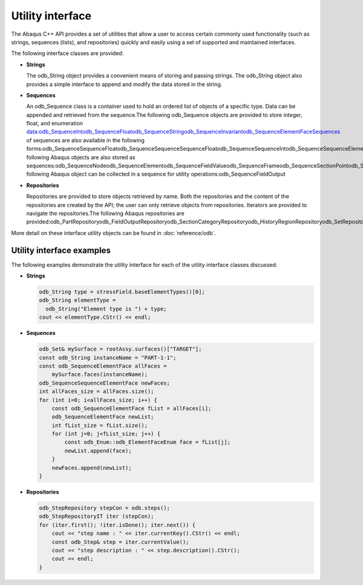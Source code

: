=================
Utility interface
=================

The Abaqus C++ API provides a set of utilities that allow a user to access certain commonly used functionality (such as strings, sequences (lists), and repositories) quickly and easily using a set of supported and maintained interfaces.

The following interface classes are provided:

- **Strings**

  The odb_String object provides a convenient means of storing and passing strings. The odb_String object also provides a simple interface to append and modify the data stored in the string.

- **Sequences**

  An odb_Sequence class is a container used to hold an ordered list of objects of a specific type. Data can be appended and retrieved from the sequence.The following odb_Sequence objects are provided to store integer, float, and enumeration data:odb_SequenceIntodb_SequenceFloatodb_SequenceStringodb_SequenceInvariantodb_SequenceElementFaceSequences of sequences are also available in the following forms:odb_SequenceSequenceFloatodb_SequenceSequenceSequenceFloatodb_SequenceSequenceIntodb_SequenceSequenceElementFaceThe following Abaqus objects are also stored as sequences:odb_SequenceNodeodb_SequenceElementodb_SequenceFieldValueodb_SequenceFrameodb_SequenceSectionPointodb_SequenceLoadCaseThe following Abaqus object can be collected in a sequence for utility operations:odb_SequenceFieldOutput

- **Repositories**

  Repositories are provided to store objects retrieved by name. Both the repositories and the content of the repositories are created by the API; the user can only retrieve objects from repositories. Iterators are provided to navigate the repositories.The following Abaqus repositories are provided:odb_PartRepositoryodb_FieldOutputRepositoryodb_SectionCategoryRepositoryodb_HistoryRegionRepositoryodb_SetRepositoryodb_HistoryOutputRepositoryodb_StepRepositoryodb_InstanceRepository

More detail on these interface utility objects can be found in :doc:`reference/odb`.

Utility interface examples
--------------------------

The following examples demonstrate the utility interface for each of the utility interface classes discussed:

- **Strings**
  
  .. code-block:: cpp
    
      odb_String type = stressField.baseElementTypes()[0];
      odb_String elementType = 
        odb_String("Element type is ") + type;
      cout << elementType.CStr() << endl; 
 
- **Sequences**
  
  .. code-block:: cpp
    
      odb_Set& mySurface = rootAssy.surfaces()["TARGET"]; 
      const odb_String instanceName = "PART-1-1";
      const odb_SequenceElementFace allFaces = 
          mySurface.faces(instanceName);
      odb_SequenceSequenceElementFace newFaces;
      int allFaces_size = allFaces.size();
      for (int i=0; i<allFaces_size; i++) {
          const odb_SequenceElementFace fList = allFaces[i];
          odb_SequenceElementFace newList;
          int fList_size = fList.size();
          for (int j=0; j<fList_size; j++) {
              const odb_Enum::odb_ElementFaceEnum face = fList[j];
              newList.append(face);
          }
          newFaces.append(newList);
      }
 
- **Repositories**
  
  .. code-block:: cpp
    
      odb_StepRepository stepCon = odb.steps();
      odb_StepRepositoryIT iter (stepCon);
      for (iter.first(); !iter.isDone(); iter.next()) {
          cout << "step name : " << iter.currentKey().CStr() << endl;
          const odb_Step& step = iter.currentValue();
          cout << "step description : " << step.description().CStr();
          cout << endl;
      }
